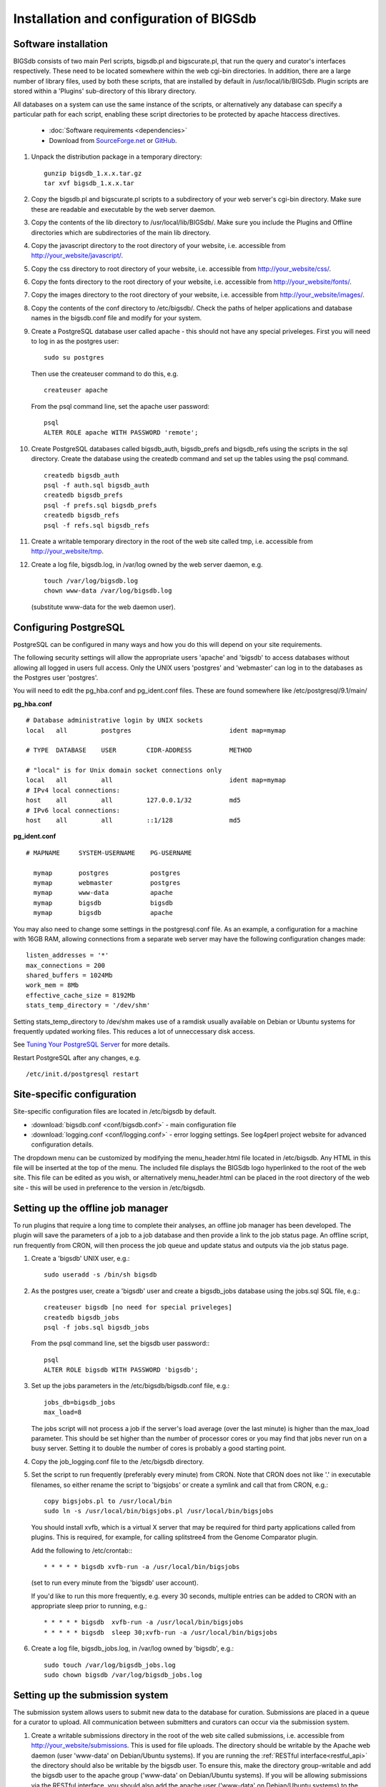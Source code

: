 ########################################
Installation and configuration of BIGSdb
########################################

*********************
Software installation
*********************
BIGSdb consists of two main Perl scripts, bigsdb.pl and bigscurate.pl, that run
the query and curator's interfaces respectively. These need to be located 
somewhere within the web cgi-bin directories. In addition, there are a large 
number of library files, used by both these scripts, that are installed by 
default in /usr/local/lib/BIGSdb. Plugin scripts are stored within a 'Plugins'
sub-directory of this library directory.

All databases on a system can use the same instance of the scripts, or 
alternatively any database can specify a particular path for each script, 
enabling these script directories to be protected by apache htaccess 
directives.

 * :doc:`Software requirements <dependencies>`
 * Download from `SourceForge.net <http://sourceforge.net/projects/bigsdb/>`_ 
   or `GitHub <https://github.com/kjolley/BIGSdb>`_.

1. Unpack the distribution package in a temporary directory: ::

    gunzip bigsdb_1.x.x.tar.gz
    tar xvf bigsdb_1.x.x.tar

2. Copy the bigsdb.pl and bigscurate.pl scripts to a subdirectory of your web
   server's cgi-bin directory. Make sure these are readable and executable by 
   the web server daemon.
3. Copy the contents of the lib directory to /usr/local/lib/BIGSdb/. Make sure
   you include the Plugins and Offline directories which are subdirectories of
   the main lib directory.
4. Copy the javascript directory to the root directory of your website, i.e. 
   accessible from http://your_website/javascript/.
5. Copy the css directory to root directory of your website, i.e. accessible 
   from http://your_website/css/.
6. Copy the fonts directory to the root directory of your website, i.e. 
   accessible from http://your_website/fonts/.  
7. Copy the images directory to the root directory of your website, i.e. 
   accessible from http://your_website/images/.
8. Copy the contents of the conf directory to /etc/bigsdb/. Check the paths of
   helper applications and database names in the bigsdb.conf file and modify 
   for your system.
9. Create a PostgreSQL database user called apache - this should not have any
   special priveleges. First you will need to log in as the postgres user: ::

     sudo su postgres

   Then use the createuser command to do this, e.g. ::

     createuser apache

   From the psql command line, set the apache user password: ::

     psql
     ALTER ROLE apache WITH PASSWORD 'remote';

10. Create PostgreSQL databases called bigsdb_auth, bigsdb_prefs and bigsdb_refs
    using the scripts in the sql directory. Create the database using the 
    createdb command and set up the tables using the psql command. ::

     createdb bigsdb_auth
     psql -f auth.sql bigsdb_auth
     createdb bigsdb_prefs
     psql -f prefs.sql bigsdb_prefs
     createdb bigsdb_refs
     psql -f refs.sql bigsdb_refs

11. Create a writable temporary directory in the root of the web site called
    tmp, i.e. accessible from http://your_website/tmp.
12. Create a log file, bigsdb.log, in /var/log owned by the web server daemon,
    e.g. ::

     touch /var/log/bigsdb.log
     chown www-data /var/log/bigsdb.log

    (substitute www-data for the web daemon user).

**********************
Configuring PostgreSQL
**********************
PostgreSQL can be configured in many ways and how you do this will depend on your site requirements.

The following security settings will allow the appropriate users 'apache' and
'bigsdb' to access databases without allowing all logged in users full access.
Only the UNIX users 'postgres' and 'webmaster' can log in to the databases
as the Postgres user 'postgres'.

You will need to edit the pg_hba.conf and pg_ident.conf files.  These are
found somewhere like /etc/postgresql/9.1/main/

**pg_hba.conf**
::

 # Database administrative login by UNIX sockets
 local   all         postgres                          ident map=mymap

 # TYPE  DATABASE    USER        CIDR-ADDRESS          METHOD

 # "local" is for Unix domain socket connections only
 local   all         all                               ident map=mymap
 # IPv4 local connections:
 host    all         all         127.0.0.1/32          md5
 # IPv6 local connections:
 host    all         all         ::1/128               md5

**pg_ident.conf**
::

 # MAPNAME     SYSTEM-USERNAME    PG-USERNAME

   mymap       postgres           postgres
   mymap       webmaster          postgres
   mymap       www-data           apache
   mymap       bigsdb             bigsdb
   mymap       bigsdb             apache

You may also need to change some settings in the postgresql.conf file.  As an example, a configuration for a machine with 16GB RAM, allowing connections from a separate web server may have the following configuration changes made: ::

 listen_addresses = '*'
 max_connections = 200
 shared_buffers = 1024Mb
 work_mem = 8Mb
 effective_cache_size = 8192Mb
 stats_temp_directory = '/dev/shm'

Setting stats_temp_directory to /dev/shm makes use of a ramdisk usually available on Debian or Ubuntu systems for frequently updated working files.  This reduces a lot of unneccessary disk access.

See `Tuning Your PostgreSQL Server <https://wiki.postgresql.org/wiki/Tuning_Your_PostgreSQL_Server>`_ for more details.

Restart PostgreSQL after any changes, e.g. ::
 
 /etc/init.d/postgresql restart

***************************
Site-specific configuration
***************************
Site-specific configuration files are located in /etc/bigsdb by default.

* :download:`bigsdb.conf <conf/bigsdb.conf>` - main configuration file
* :download:`logging.conf <conf/logging.conf>` - error logging settings. 
  See log4perl project website for advanced configuration details.

The dropdown menu can be customized by modifying the menu_header.html file 
located in /etc/bigsdb. Any HTML in this file will be inserted at the top of
the menu. The included file displays the BIGSdb logo hyperlinked
to the root of the web site. This file can be edited as you wish, or 
alternatively menu_header.html can be placed in the root directory of the
web site - this will be used in preference to the version in /etc/bigsdb.

**********************************
Setting up the offline job manager
**********************************
To run plugins that require a long time to complete their analyses, an offline job manager has been developed. The plugin will save the parameters of a job to a job database and then provide a link to the job status page. An offline script, run frequently from CRON, will then process the job queue and update status and outputs via the job status page.

1. Create a 'bigsdb' UNIX user, e.g.::

    sudo useradd -s /bin/sh bigsdb

2. As the postgres user, create a 'bigsdb' user and create a bigsdb_jobs database using the jobs.sql SQL file, e.g.::

    createuser bigsdb [no need for special priveleges]
    createdb bigsdb_jobs
    psql -f jobs.sql bigsdb_jobs

   From the psql command line, set the bigsdb user password:::

    psql
    ALTER ROLE bigsdb WITH PASSWORD 'bigsdb';

3. Set up the jobs parameters in the /etc/bigsdb/bigsdb.conf file, e.g.::

    jobs_db=bigsdb_jobs
    max_load=8

   The jobs script will not process a job if the server's load average (over the last minute) is higher than the max_load parameter. This should be set higher than the number of processor cores or you may find that jobs never run on a busy server. Setting it to double the number of cores is probably a good starting point.

4. Copy the job_logging.conf file to the /etc/bigsdb directory.

5. Set the script to run frequently (preferably every minute) from CRON. Note that CRON does not like '.' in executable filenames, so either rename the script to 'bigsjobs' or create a symlink and call that from CRON, e.g.::

    copy bigsjobs.pl to /usr/local/bin
    sudo ln -s /usr/local/bin/bigsjobs.pl /usr/local/bin/bigsjobs

   You should install xvfb, which is a virtual X server that may be required for third party applications called from plugins. This is required, for example, for calling splitstree4 from the Genome Comparator plugin.

   Add the following to /etc/crontab:::

     * * * * * bigsdb xvfb-run -a /usr/local/bin/bigsjobs

   (set to run every minute from the 'bigsdb' user account).

   If you'd like to run this more frequently, e.g. every 30 seconds, multiple entries can be added to CRON with an appropriate sleep prior to running, e.g.::

     * * * * * bigsdb  xvfb-run -a /usr/local/bin/bigsjobs 
     * * * * * bigsdb  sleep 30;xvfb-run -a /usr/local/bin/bigsjobs 

6. Create a log file, bigsdb_jobs.log, in /var/log owned by 'bigsdb', e.g.::

    sudo touch /var/log/bigsdb_jobs.log
    sudo chown bigsdb /var/log/bigsdb_jobs.log
    
********************************
Setting up the submission system
********************************
The submission system allows users to submit new data to the database for
curation.  Submissions are placed in a queue for a curator to upload.
All communication between submitters and curators can occur via the submission
system.

1.  Create a writable submissions directory in the root of the web site called
    submissions, i.e. accessible from http://your_website/submissions.  This is
    used for file uploads.  The directory should be writable by the Apache web
    daemon (user 'www-data' on Debian/Ubuntu systems). If you are running the
    :ref:`RESTful interface<restful_api>` the directory should also be writable
    by the bigsdb user. To ensure this, make the directory group-writable and 
    add the bigsdb user to the apache group ('www-data' on Debian/Ubuntu 
    systems). If you will be allowing submissions via the RESTful interface, 
    you should also add the apache user ('www-data' on Debian/Ubuntu systems)
    to the bigsdb group, e.g. ::
    
       sudo usermod -a -G www-data bigsdb
       sudo usermod -a -G bigsdb www-data
       
    The actual directory can be outside of the web root 
    and made accessible using a symlink provided your Apache configuration 
    allows this, e.g. the default location is /var/submissions symlinked to 
    /var/www/submissions (assuming your web site is located in /var/www), 
    e.g. ::
   
      sudo touch /var/submissions
      sudo chown www-data:www-data /var/submissions
      sudo chmod 775 /var/submissions
      sudo ln -s /var/submissions /var/www
     
2.  Set the submission_dir location in bigsdb.conf.

3.  Set the smtp_server in bigsdb.conf to the IP or DNS name of your 
    organisation's SMTP relay.  Depending on how your E-mail system is 
    configured, you may be able to use the localhost address (127.0.0.1).
 
4.  Make sure the curate_script and query_script values are set in bigsdb.conf.
    These point to the web-accessible location of the web scripts and are
    required to allow curators to be directed between the web interfaces as
    needed.
    
5.  Set submissions="yes" in the system tag of the 
    :ref:`database config.xml file<xml>` of each database for which submissions
    should be enabled. 
   
.. _delete-temp-files: 

***********************************
Periodically delete temporary files
***********************************
There are two temporary directories (one public, one private) which may
accumulate temporary files over time. Some of these are deleted automatically
when no longer required but some cannot be cleaned automatically since they are
used to display results after clicking a link or to pass the database query
between pages of results.

The easiest way to clean the temp directories is to run a cleaning script
periodically, e.g. create a root-executable script in /etc/cron.hourly
containing the following:::

 #!/bin/sh
 #Remove temp BIGSdb files from secure tmp folder older than 1 week.
 find /var/tmp/ -name '*BIGSdb_*' -type f -mmin +10080 -exec rm -f {} \; 2>/dev/null

 #Remove .jnlp files from web tree older than 1 day
 find /var/www/tmp/ -name '*.jnlp' -type f -mmin +1440 -exec rm -f {} \; 2>/dev/null

 #Remove other tmp files from web tree older than 1 week
 find /var/www/tmp/ -type f -mmin +10080 -exec rm -f {} \; 2>/dev/null
 
*********************************************
Prevent preference database getting too large
*********************************************
The preferences database stores user preferences for BIGSdb databases running
on the site.  Every user will have a globally unique identifier (guid) stored
in this database along with a datestamp indicating the last access time. On
public databases that do not require logging in, this guid is stored as a 
cookie on the user's computer.  Databases that require logging in use a 
combination of database and username as the identifier.  Over time, the 
preferences database can get quite large since every unique user will result 
in an entry in the database.  Since many of these entries represent casual
users, or even web indexing bots, they can be periodically cleaned out based
on their last access time.  A weekly CRON job can be set up to remove any 
entries older than a defined period.  For example, the following line entered
in /etc/crontab will remove the preferences for any user that has not accessed
any database in the past 6 months (the script will run at 6pm every Sunday). ::

 #Prevent prefs database getting too large
 00   18 *  *  0  postgres    psql -c "DELETE FROM guid WHERE last_accessed < NOW() - INTERVAL '6 months'" bigsdb_prefs
 
***************************************
Purging old jobs from the jobs database
***************************************
If you are running the offline job manager, the jobs database (default 
bigsdb_jobs) contains the parameters and output messages of these jobs.  Job
output files are only
:ref:`usually kept on the server for 7 days<delete-temp-files>` so there is
no point keeping the database entries for longer than this.   These can be
purged with a daily cron job, e.g. set the following in /etc/crontab (the 
script will run at 5am every day). ::

 #Purge jobs older than 7 days from the jobs database.
 00   5  *  *  *  postgres psql -c "DELETE FROM jobs where (stop_time IS NOT NULL AND stop_time < now()-interval '7 days') OR (status LIKE 'rejected%' AND submit_time < now()-interval '7 days')" bigsdb_jobs > /dev/null 2>&1

*****************
Log file rotation
*****************
Set the log file to auto rotate by adding a file called 'bigsdb' with the 
following contents to /etc/logrotate.d: ::

 /var/log/bigsdb.log {
   weekly
   rotate 4
   compress
   copytruncate
   missingok
   notifempty
   create 640 root adm
 }

 /var/log/bigsdb_jobs.log {
   weekly
   rotate 4
   compress
   copytruncate
   missingok
   notifempty
   create 640 root adm
 }

****************
Upgrading BIGSdb
****************
Major version changes, e.g. 1.7 -> 1.8, indicate that there has been a change
to the underlying database structure for one or more of the database types.
Scripts to upgrade the database are provided in sql/upgrade and are named by
the database type and version number.  For example, to upgrade an isolate
database (bigsdb_isolates) from version 1.7 to 1.8, log in as the postgres user
and type: ::

 psql -f isolatedb_v1.8.sql bigsdb_isolates

Upgrades are sequential, so to upgrade from a version earlier than the last
major version you would need to upgrade to the intermediate version first, e.g.
to go from 1.6 -> 1.8, requires upgrading to 1.7 first.

Minor version changes, e.g. 1.8.0 -> 1.8.1, have no modifications to the
database structures.  There will be changes to the Perl library modules and
possibly to the contents of the Javascript directory, images directory and CSS
files.  The version number is stored with the bigsdb.pl script, so this should
also be updated so that BIGSdb correctly reports its version.  

.. _restful_api:

************************************
Running the BIGSdb RESTful interface
************************************
BIGSdb has an Application Programming Interface (API) that allows third-party
applications to access the data within the databases.  The script that runs
this is called bigsrest.pl.  This is a Dancer2 application that can be run 
using a wide range of options, e.g. as a stand-alone script, using Perl 
webservers with plackup, or from apache.  Full documentation for 
`deploying Dancer2 applications <http://search.cpan.org/~xsawyerx/Dancer2-0.200002/lib/Dancer2/Manual/Deployment.pod>`_
can be found online.

The script requires a new database that describes the resources to make
available.  This is specified in the bigsdb.conf file as the value of the
'rest_db' attribute.  By default, the database is named bigsdb_rest.

A SQL file to create this database can be found in the sql directory of the
download archive.  It is called rest.sql.  To create the database, as the
postgres user, navigate to the sql directory and type ::

  createdb bigsdb_rest
  psql -f rest.sql bigsdb_rest
 
This database will need to be populated using psql or any tool that can be used
to edit PostgreSQL databases.  The database contains three tables that together
describe and group the databases resources that will be made available through
the API. The tables are:

* resources
   * this contains two fields (both compulsory):
      * **dbase_config** - the name of the database configuration used with
        the database.  This is the same as the name of the directory that 
        contains the config.xml file in the /etc/bigsdb/dbases directory.
      * **description** - short description of the database.

* groups (used to group related resources together)
   * this contains two fields (compulsory fields shown in bold):
      * **name** - short name of group.  This is usually a single word and is also
        the key that links resources to groups.
      * **description** - short description of group.
      * long_description - fuller description of group.

* group_resources (used to add resources to groups)
   * this contains two fields (both compulsory)
      * **group_name** - name of group.  This must already exist in the groups
        table.
      * **dbase_config** - the name of database resource.  This must already
        exist in the resources table.
  
For example, to describe the PubMLST resources for Neisseria, connect to the
bigsdb_rest database using psql, ::

   psql bigsdb_rest
   
Then enter the following SQL commands.  First add the database resources: ::

   INSERT INTO resources (dbase_config,description) VALUES
   ('pubmlst_neisseria_seqdef','Neisseria sequence/profile definitions');
   INSERT INTO resources (dbase_config,description) VALUES
   ('pubmlst_neisseria_isolates','Neisseria isolates');
   
Then create a 'neisseria' group that will contain these resources: ::

   INSERT INTO groups (name,description) VALUES 
   ('neisseria','Neisseria spp.');
   
Finally, add the database resources to the group: ::

   INSERT INTO group_resources (group_name,dbase_config) VALUES 
   ('neisseria','pubmlst_neisseria_seqdef');
   INSERT INTO group_resources (group_name,dbase_config) VALUES 
   ('neisseria','pubmlst_neisseria_isolates');
      
The REST API will need to run on its own network port.  By default this is port 
3000.  To run as a stand-alone script, from the script directory, as the bigsdb 
user, simply type: ::

   ./bigsrest.pl
   
This will start the API on port 3000.  You will be able to check 
that this is running using a web browser by navigating to http://localhost:3000
on the local machine, or using the server IP address from a remote machine.
You may need to modify your server firewall rules to allow connection to this
port.

Running as a stand-alone script is useful for testing, but you can achieve much
better performance using a Perl webserver with plackup.  There are various
options to choose.  PubMLST uses 
`Starman <http://search.cpan.org/dist/Starman/>`_.

To run the API using Starman, type the following as the bigsdb user: ::

   plackup -a /var/rest/bigsrest.pl -s Starman -E deployment
   
where the value of -a refers to the location of the bigsrest.pl script.  
Starman defaults to using port 5000.  

Different Linux distributions use different means to control services/daemons.
To start the REST interface on system boot on systems using upstart, create a 
file called bigsdb-rest.conf in /etc/init.  The contents of this file should
be something like (modify file paths as appropriate): ::

  description "Start BIGSdb REST interface"
  version "1.0"
  author "Keith Jolley"

  start on runlevel [12345]

  ## tell upstart we're creating a daemon
  expect fork
  
  script
  
  exec su -s /bin/sh -c 'exec "$0" "$@"' bigsdb -- /usr/local/bin/plackup -a /var/rest/bigsrest.pl -s Starman -E deployment
  
  end script

Proxying the API to use a standard web port
===========================================
Usually you will want your API to be available on the standard web port 80.
To do this you will need to set up a virtual host using a different domain
name from your web site to proxy the API port.  For example, PubMLST has a
separate domain 'http://rest.pubmlst.org' for its API.  This is set up as a
virtual host directive in apache with the following configuration file: ::

   <VirtualHost *>
     ServerName rest.pubmlst.org
     DocumentRoot /var/rest
     ServerAdmin keith.jolley@zoo.ox.ac.uk
      <Directory /var/rest>
       AllowOverride None
       Require all granted
     </Directory>
   
     ProxyPass / http://rest.pubmlst.org:5000/
     ProxyPassReverse / http://rest.pubmlst.org:5000/
   
     <Proxy *>
         Order allow,deny
         Allow from all
     </Proxy>
   
     ErrorLog  /var/log/apache2/rest.pubmlst.org-error.log
     CustomLog /var/log/apache2/rest.pubmlst.org-access.log common
   
   </VirtualHost>

You should also set 'rest_behind_proxy=1' in bigsdb.conf. 
